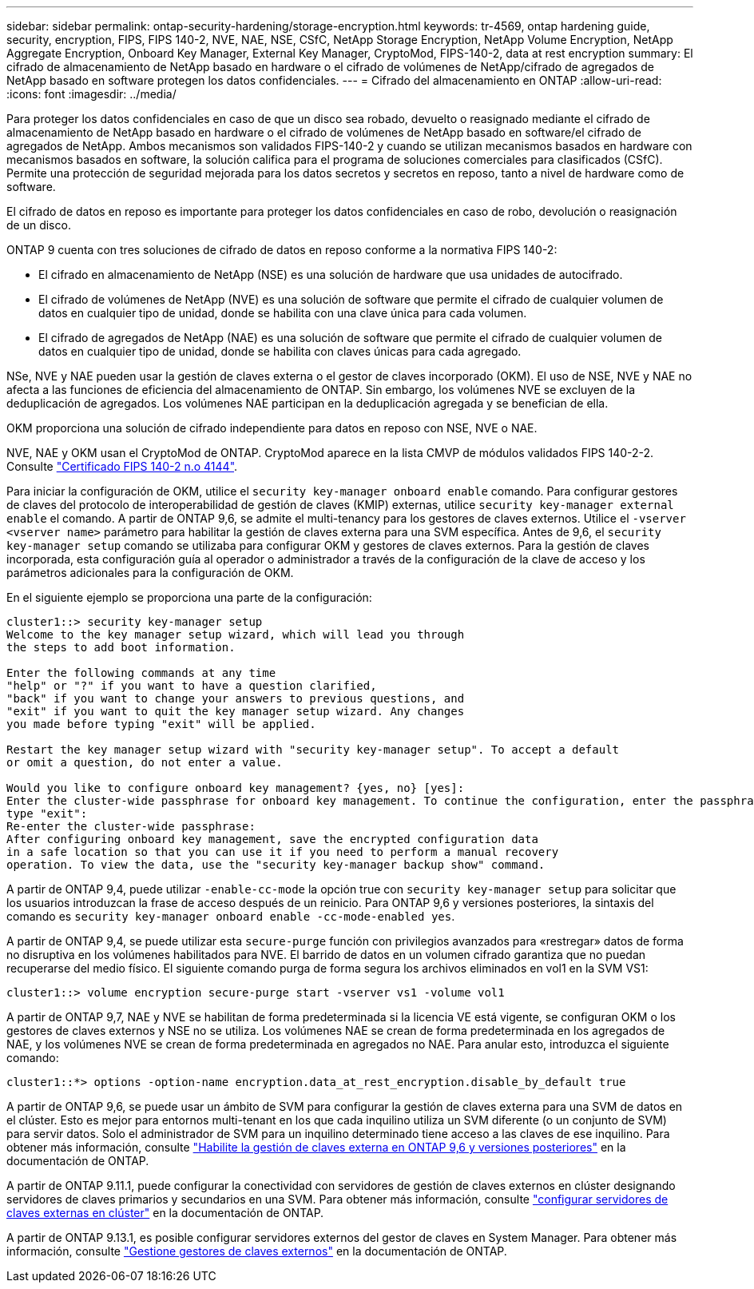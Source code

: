 ---
sidebar: sidebar 
permalink: ontap-security-hardening/storage-encryption.html 
keywords: tr-4569, ontap hardening guide, security, encryption, FIPS, FIPS 140-2, NVE, NAE, NSE, CSfC, NetApp Storage Encryption, NetApp Volume Encryption, NetApp Aggregate Encryption, Onboard Key Manager, External Key Manager, CryptoMod, FIPS-140-2, data at rest encryption 
summary: El cifrado de almacenamiento de NetApp basado en hardware o el cifrado de volúmenes de NetApp/cifrado de agregados de NetApp basado en software protegen los datos confidenciales. 
---
= Cifrado del almacenamiento en ONTAP
:allow-uri-read: 
:icons: font
:imagesdir: ../media/


[role="lead"]
Para proteger los datos confidenciales en caso de que un disco sea robado, devuelto o reasignado mediante el cifrado de almacenamiento de NetApp basado en hardware o el cifrado de volúmenes de NetApp basado en software/el cifrado de agregados de NetApp. Ambos mecanismos son validados FIPS-140-2 y cuando se utilizan mecanismos basados en hardware con mecanismos basados en software, la solución califica para el programa de soluciones comerciales para clasificados (CSfC). Permite una protección de seguridad mejorada para los datos secretos y secretos en reposo, tanto a nivel de hardware como de software.

El cifrado de datos en reposo es importante para proteger los datos confidenciales en caso de robo, devolución o reasignación de un disco.

ONTAP 9 cuenta con tres soluciones de cifrado de datos en reposo conforme a la normativa FIPS 140-2:

* El cifrado en almacenamiento de NetApp (NSE) es una solución de hardware que usa unidades de autocifrado.
* El cifrado de volúmenes de NetApp (NVE) es una solución de software que permite el cifrado de cualquier volumen de datos en cualquier tipo de unidad, donde se habilita con una clave única para cada volumen.
* El cifrado de agregados de NetApp (NAE) es una solución de software que permite el cifrado de cualquier volumen de datos en cualquier tipo de unidad, donde se habilita con claves únicas para cada agregado.


NSe, NVE y NAE pueden usar la gestión de claves externa o el gestor de claves incorporado (OKM). El uso de NSE, NVE y NAE no afecta a las funciones de eficiencia del almacenamiento de ONTAP. Sin embargo, los volúmenes NVE se excluyen de la deduplicación de agregados. Los volúmenes NAE participan en la deduplicación agregada y se benefician de ella.

OKM proporciona una solución de cifrado independiente para datos en reposo con NSE, NVE o NAE.

NVE, NAE y OKM usan el CryptoMod de ONTAP. CryptoMod aparece en la lista CMVP de módulos validados FIPS 140-2-2. Consulte link:https://csrc.nist.gov/projects/cryptographic-module-validation-program/certificate/4144["Certificado FIPS 140-2 n.o 4144"^].

Para iniciar la configuración de OKM, utilice el `security key-manager onboard enable` comando. Para configurar gestores de claves del protocolo de interoperabilidad de gestión de claves (KMIP) externas, utilice `security key-manager external enable` el comando. A partir de ONTAP 9,6, se admite el multi-tenancy para los gestores de claves externos. Utilice el `-vserver <vserver name>` parámetro para habilitar la gestión de claves externa para una SVM específica. Antes de 9,6, el `security key-manager setup` comando se utilizaba para configurar OKM y gestores de claves externos. Para la gestión de claves incorporada, esta configuración guía al operador o administrador a través de la configuración de la clave de acceso y los parámetros adicionales para la configuración de OKM.

En el siguiente ejemplo se proporciona una parte de la configuración:

[listing]
----
cluster1::> security key-manager setup
Welcome to the key manager setup wizard, which will lead you through
the steps to add boot information.

Enter the following commands at any time
"help" or "?" if you want to have a question clarified,
"back" if you want to change your answers to previous questions, and
"exit" if you want to quit the key manager setup wizard. Any changes
you made before typing "exit" will be applied.

Restart the key manager setup wizard with "security key-manager setup". To accept a default
or omit a question, do not enter a value.

Would you like to configure onboard key management? {yes, no} [yes]:
Enter the cluster-wide passphrase for onboard key management. To continue the configuration, enter the passphrase, otherwise
type "exit":
Re-enter the cluster-wide passphrase:
After configuring onboard key management, save the encrypted configuration data
in a safe location so that you can use it if you need to perform a manual recovery
operation. To view the data, use the "security key-manager backup show" command.
----
A partir de ONTAP 9,4, puede utilizar `-enable-cc-mode` la opción true con `security key-manager setup` para solicitar que los usuarios introduzcan la frase de acceso después de un reinicio. Para ONTAP 9,6 y versiones posteriores, la sintaxis del comando es `security key-manager onboard enable -cc-mode-enabled yes`.

A partir de ONTAP 9,4, se puede utilizar esta `secure-purge` función con privilegios avanzados para «restregar» datos de forma no disruptiva en los volúmenes habilitados para NVE. El barrido de datos en un volumen cifrado garantiza que no puedan recuperarse del medio físico. El siguiente comando purga de forma segura los archivos eliminados en vol1 en la SVM VS1:

[listing]
----
cluster1::> volume encryption secure-purge start -vserver vs1 -volume vol1
----
A partir de ONTAP 9,7, NAE y NVE se habilitan de forma predeterminada si la licencia VE está vigente, se configuran OKM o los gestores de claves externos y NSE no se utiliza. Los volúmenes NAE se crean de forma predeterminada en los agregados de NAE, y los volúmenes NVE se crean de forma predeterminada en agregados no NAE. Para anular esto, introduzca el siguiente comando:

[listing]
----
cluster1::*> options -option-name encryption.data_at_rest_encryption.disable_by_default true
----
A partir de ONTAP 9,6, se puede usar un ámbito de SVM para configurar la gestión de claves externa para una SVM de datos en el clúster. Esto es mejor para entornos multi-tenant en los que cada inquilino utiliza un SVM diferente (o un conjunto de SVM) para servir datos. Solo el administrador de SVM para un inquilino determinado tiene acceso a las claves de ese inquilino. Para obtener más información, consulte link:https://docs.netapp.com/us-en/ontap/encryption-at-rest/enable-external-key-management-96-later-nve-task.html["Habilite la gestión de claves externa en ONTAP 9,6 y versiones posteriores"^] en la documentación de ONTAP.

A partir de ONTAP 9.11.1, puede configurar la conectividad con servidores de gestión de claves externos en clúster designando servidores de claves primarios y secundarios en una SVM. Para obtener más información, consulte link:https://docs.netapp.com/us-en/ontap/encryption-at-rest/configure-cluster-key-server-task.html["configurar servidores de claves externas en clúster"^] en la documentación de ONTAP.

A partir de ONTAP 9.13.1, es posible configurar servidores externos del gestor de claves en System Manager. Para obtener más información, consulte link:https://docs.netapp.com/us-en/ontap/encryption-at-rest/manage-external-key-managers-sm-task.html["Gestione gestores de claves externos"^] en la documentación de ONTAP.
